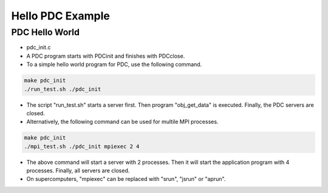 ================================
Hello PDC Example
================================

---------------------------
PDC Hello World
---------------------------

* pdc_init.c
* A PDC program starts with PDCinit and finishes with PDCclose.
* To a simple hello world program for PDC, use the following command.

.. code-block:: Bash
	
	make pdc_init
	./run_test.sh ./pdc_init

* The script "run_test.sh" starts a server first. Then program "obj_get_data" is executed. Finally, the PDC servers are closed.
* Alternatively, the following command can be used for multile MPI processes.


.. code-block:: Bash

	make pdc_init
	./mpi_test.sh ./pdc_init mpiexec 2 4

* The above command will start a server with 2 processes. Then it will start the application program with 4 processes. Finally, all servers are closed.
* On supercomputers, "mpiexec" can be replaced with "srun", "jsrun" or "aprun".